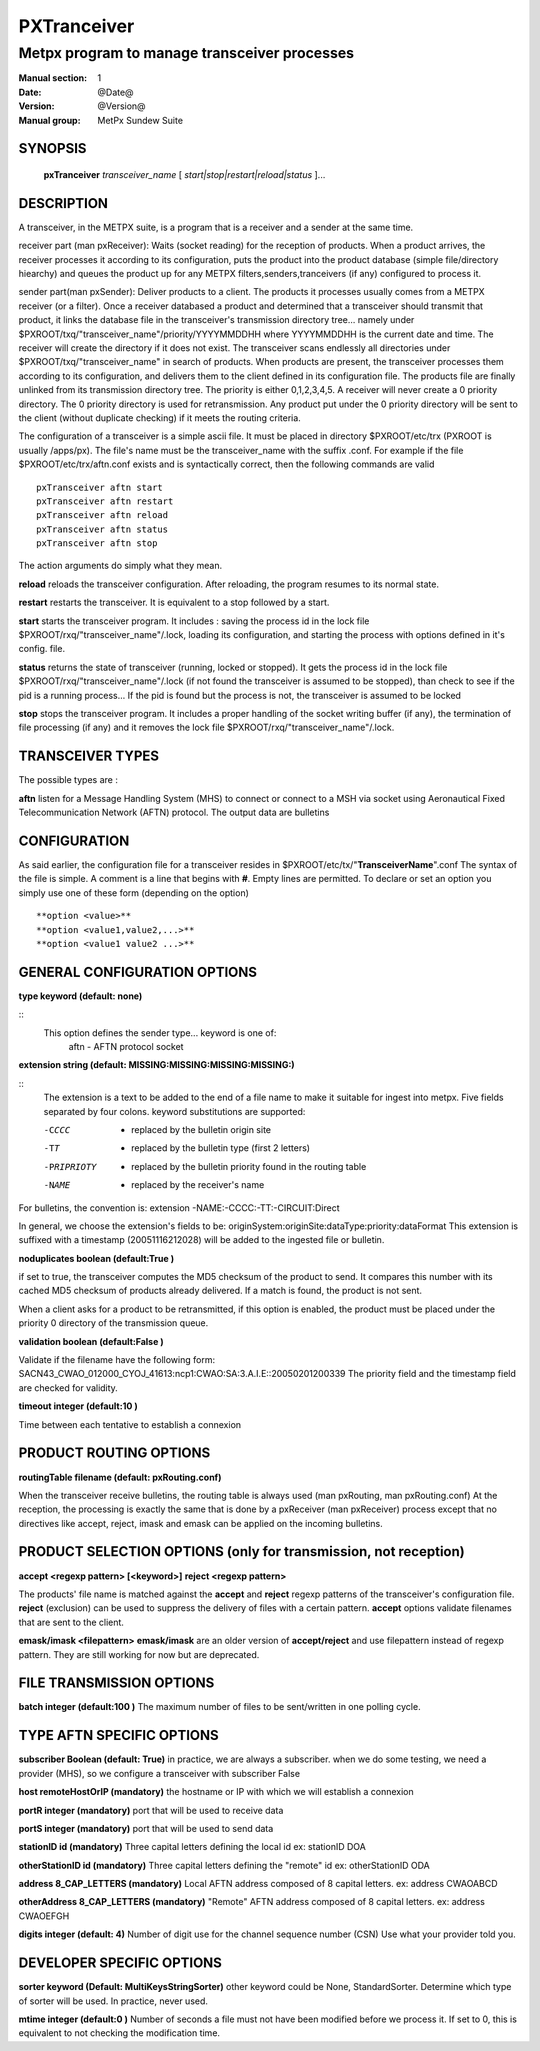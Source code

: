 
==============
 PXTranceiver
==============

---------------------------------------------
Metpx program to manage transceiver processes
---------------------------------------------

:Manual section: 1
:Date: @Date@
:Version: @Version@
:Manual group: MetPx Sundew Suite

SYNOPSIS
========

 **pxTranceiver** *transceiver_name* [ *start|stop|restart|reload|status* ]...

DESCRIPTION
===========

A transceiver, in the METPX suite, is a program that is a receiver and a sender
at the same time. 

receiver part (man pxReceiver): Waits (socket reading) for the reception of products. When a product
arrives, the receiver processes it according to its configuration, puts the product into the product database  (simple  file/directory  hiearchy)
and queues the product up for any METPX filters,senders,tranceivers (if any) configured to process it.

sender part(man pxSender): Deliver products to a client.
The products it processes usually comes from a METPX receiver (or a filter). Once
a receiver databased a product and determined that a transceiver should transmit that
product, it links the database file in the transceiver's transmission directory tree...
namely under $PXROOT/txq/"transceiver_name"/priority/YYYYMMDDHH where YYYYMMDDHH is
the current date and time. The receiver will create the directory if it does not exist.
The transceiver scans endlessly all directories under $PXROOT/txq/"transceiver_name" in
search of products.  When products are present, the transceiver processes them according
to its configuration, and delivers them to the client defined in its configuration file.
The products file are finally unlinked from its transmission directory tree.
The priority is either 0,1,2,3,4,5.  A receiver will never create a 0 priority
directory.  The 0 priority directory is used for retransmission. Any product put
under the 0 priority directory will be sent to the client (without duplicate checking)
if it meets the routing criteria.

The configuration of a transceiver is a simple ascii file. It must be placed in 
directory $PXROOT/etc/trx (PXROOT is usually /apps/px). The file's name must be
the transceiver_name with the suffix .conf. For example if the 
file $PXROOT/etc/trx/aftn.conf exists and is syntactically correct, then 
the following commands are valid ::

   pxTransceiver aftn start
   pxTransceiver aftn restart
   pxTransceiver aftn reload
   pxTransceiver aftn status
   pxTransceiver aftn stop

The action arguments do simply what they mean. 

**reload**
reloads the transceiver configuration. After reloading, the program resumes to its normal state.

**restart**
restarts the transceiver. It is equivalent to a stop followed by a start.

**start**
starts the transceiver program. It includes : saving the process id in the lock file $PXROOT/rxq/"transceiver_name"/.lock,
loading its configuration, and starting the process with options defined in it's config. file.

**status**
returns the state of transceiver (running, locked or stopped). It gets the process id in the lock file $PXROOT/rxq/"transceiver_name"/.lock (if not found the transceiver is assumed to be stopped), than check to see if the pid is a running process... If the pid is found but the process is not, the transceiver is assumed to be locked

**stop**
stops the transceiver program. It includes a proper handling of the socket writing buffer (if any), the termination of file processing (if any) and it removes the lock file $PXROOT/rxq/"transceiver_name"/.lock.

TRANSCEIVER TYPES
=================

The possible types are :

**aftn**
listen for a Message Handling System (MHS) to connect or connect to a MSH via socket using 
Aeronautical Fixed Telecommunication Network (AFTN) protocol. The output data are bulletins

CONFIGURATION
=============

As said earlier, the configuration file for a transceiver resides 
in $PXROOT/etc/tx/"**TransceiverName**".conf The syntax of the file is simple. 
A comment is a line that begins with **#**. Empty lines are permitted.
To declare or set an option you simply use one of these form (depending on the option) ::

  **option <value>**
  **option <value1,value2,...>**
  **option <value1 value2 ...>**

GENERAL CONFIGURATION OPTIONS
=============================

**type keyword (default: none)**

::
  This option defines the sender type... keyword is one of:
    aftn             - AFTN   protocol socket


**extension string (default:  MISSING:MISSING:MISSING:MISSING:)**

::
  The extension is a text to be added to the end of a file name to make it suitable for ingest into metpx.
  Five fields separated by four colons.  keyword substitutions are supported:

  -CCCC           - replaced by the bulletin origin site
  -TT             - replaced by the bulletin type (first 2 letters)
  -PRIPRIOTY      - replaced by the bulletin priority found in the routing table
  -NAME           - replaced by the receiver's name

For bulletins, the convention is: extension -NAME:-CCCC:-TT:-CIRCUIT:Direct

In general, we choose the extension's fields to be: originSystem:originSite:dataType:priority:dataFormat
This extension is suffixed with a timestamp (20051116212028) will be added to the ingested file or bulletin.

**noduplicates boolean (default:True )**

if set to true, the transceiver computes the MD5 checksum of the product to send. 
It compares this number with its cached MD5 checksum of products already delivered.
If a match is found, the product is not sent.

When a client asks for a product to be retransmitted, if this option is enabled,
the product must be placed under the priority 0 directory of the transmission queue.

**validation boolean (default:False )**

Validate if the filename have the following form:
SACN43_CWAO_012000_CYOJ_41613:ncp1:CWAO:SA:3.A.I.E::20050201200339
The priority field and the timestamp field are checked for validity.


**timeout integer (default:10 )**

Time between each tentative to establish a connexion


PRODUCT ROUTING OPTIONS
=======================

**routingTable filename (default: pxRouting.conf)**

When the transceiver receive bulletins, the routing table is always used (man pxRouting, man pxRouting.conf)
At the reception, the processing is exactly the same that is done by a pxReceiver (man pxReceiver) process
except that no directives like accept, reject, imask and emask can be applied on the incoming bulletins.

PRODUCT SELECTION OPTIONS (only for transmission, not reception)
================================================================

**accept <regexp pattern> [<keyword>]**
**reject <regexp pattern>**

The products' file name is matched against the **accept** and **reject** regexp patterns of
the transceiver's configuration file.  **reject** (exclusion) can be used to suppress the delivery
of files with a certain pattern. **accept** options validate filenames that are sent to the client.



**emask/imask <filepattern>**
**emask/imask** are an older version of **accept/reject** and use filepattern instead of regexp pattern.
They are still working for now  but are deprecated.

FILE TRANSMISSION OPTIONS
=========================


**batch integer (default:100 )**
The maximum number of files to be sent/written in one polling cycle. 


TYPE AFTN SPECIFIC OPTIONS
==========================

**subscriber Boolean (default: True)**
in practice, we are always a subscriber. when we do some testing,
we need a provider (MHS), so we configure a transceiver with 
subscriber False


**host remoteHostOrIP (mandatory)**
the hostname or IP with which we will establish a connexion 


**portR integer (mandatory)**
port that will be used to receive data


**portS integer (mandatory)**
port that will be used to send data


**stationID id (mandatory)**
Three capital letters defining the local id
ex: stationID DOA


**otherStationID id (mandatory)**
Three capital letters defining the "remote" id
ex: otherStationID ODA


**address 8_CAP_LETTERS (mandatory)**
Local AFTN address composed of 8 capital letters.
ex: address CWAOABCD


**otherAddress 8_CAP_LETTERS (mandatory)**
"Remote" AFTN address composed of 8 capital letters.
ex: address CWAOEFGH


**digits integer (default: 4)**
Number of digit use for the channel sequence number (CSN)
Use what your provider told you.

DEVELOPER SPECIFIC OPTIONS
==========================

**sorter keyword (Default: MultiKeysStringSorter)**
other keyword could be None, StandardSorter.  Determine which type of sorter will be used. In practice, never used.

**mtime integer (default:0 )**
Number of seconds a file must not have been modified before we process it. 
If set to 0, this is equivalent to not checking the modification time.
